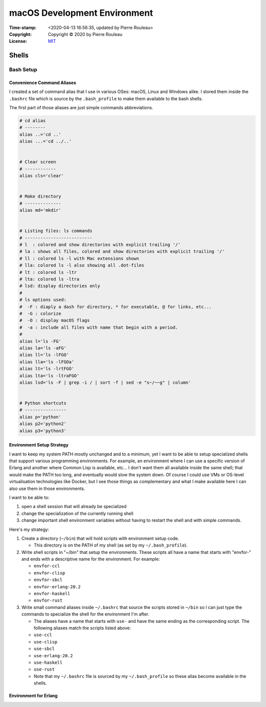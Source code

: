 =============================
macOS Development Environment
=============================

:Time-stamp: <2020-04-13 16:56:35, updated by Pierre Rouleau>
:Copyright: Copyright © 2020 by Pierre Rouleau
:License: `MIT <../LICENSE>`_

Shells
======

Bash Setup
----------


Convenience Command Aliases
~~~~~~~~~~~~~~~~~~~~~~~~~~~

I created a set of command alias that I use in various OSes: macOS, Linux and
Windows alike.  I stored them inside the ``.bashrc`` file which is source
by the ``.bash_profile`` to make them available to the bash shells.

The first part of those aliases are just simple commands abbreviations.

.. code:: bash


          # cd alias
          # --------
          alias ..='cd ..'
          alias ...='cd ../..'


          # Clear screen
          # ------------
          alias cls='clear'


          # Make directory
          # --------------
          alias md='mkdir'


          # Listing files: ls commands
          # --------------------------
          # l  : colored and show directories with explicit trailing '/'
          # la : shows all files, colored and show directories with explicit trailing '/'
          # ll : colored ls -l with Mac extensions shown
          # lla: colored ls -l also showing all .dot-files
          # lt : colored ls -ltr
          # lta: colored ls -ltra
          # lsd: display directories only
          #
          # ls options used:
          #  -F : diaply a dash for directory, * for executable, @ for links, etc...
          #  -G : colorize
          #  -O : display macOS flags
          #  -a : include all files with name that begin with a period.
          #
          alias l='ls -FG'
          alias la='ls -aFG'
          alias ll='ls -lFGO'
          alias lla='ls -lFGOa'
          alias lt='ls -lrtFGO'
          alias lta='ls -ltraFGO'
          alias lsd='ls -F | grep -i / | sort -f | sed -e "s~/~~g" | column'


          # Python shortcuts
          # ----------------
          alias p='python'
          alias p2='python2'
          alias p3='python3'


Environment Setup Strategy
~~~~~~~~~~~~~~~~~~~~~~~~~~

I want to keep my system PATH mostly unchanged and to a minimum, yet I want to
be able to setup specialized shells that support various programming
environments.  For example, an environment where I can use a specific version
of Erlang and another where Common Lisp is available, etc...  I don't want
them all available inside the same shell; that would make the PATH too long,
and eventually would slow the system down.  Of course I could use VMs or
OS-level virtualisation technologies like Docker, but I see those things as
complementary and what I make available here I can also use them in those
environments.

I want to be able to:

#. open a shell session that will already be specialized
#. change the specialization of the currently running shell
#. change important shell environment variables without having to restart the
   shell and with simple commands.

Here's my strategy:

#. Create a directory (``~/bin``) that will hold scripts with
   environment setup code.

   - This directory is on the PATH of my shell (as set by my
     ``~/.bash_profile``).

#. Write shell scripts in "~/bin" that setup the environments.
   These scripts all have a name that starts with "envfor-" and ends with a
   descriptive name for the environment.  For example:

   - ``envfor-ccl``
   - ``envfor-clisp``
   - ``envfor-sbcl``
   - ``envfor-erlang-20.2``
   - ``envfor-haskell``
   - ``envfor-rust``

#. Write small command aliases inside ``~/.bashrc`` that source the scripts
   stored in ``~/bin`` so I can just type the commands to specialize the shell
   for the environment I'm after.

   - The aliases have a name that starts with ``use-`` and have the same
     ending as the corresponding script.  The following aliases match the
     scripts listed above:

   - ``use-ccl``
   - ``use-clisp``
   - ``use-sbcl``
   - ``use-erlang-20.2``
   - ``use-haskell``
   - ``use-rust``

   - Note that my ``~/.bashrc`` file is sourced by my ``~/.bash_profile`` so these alias
     become available in the shells.

Environment for Erlang
~~~~~~~~~~~~~~~~~~~~~~
